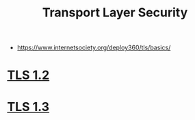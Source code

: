 #+TITLE: Transport Layer Security
#+ID: fd5ea91a-a6aa-4947-9640-c0bf81c85cb0
- https://www.internetsociety.org/deploy360/tls/basics/
* [[https://tools.ietf.org/html/rfc5246][TLS 1.2]]
* [[https://tools.ietf.org/html/rfc8446][TLS 1.3]]
